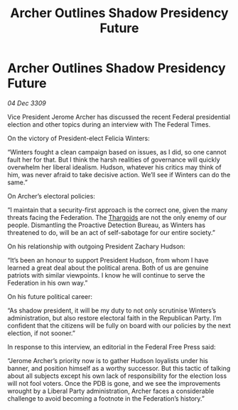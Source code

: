 :PROPERTIES:
:ID:       e47eb408-3101-4d9c-8c84-c2a12b31f31b
:END:
#+title: Archer Outlines Shadow Presidency Future
#+filetags: :Federation:galnet:

* Archer Outlines Shadow Presidency Future

/04 Dec 3309/

Vice President Jerome Archer has discussed the recent Federal presidential election and other topics during an interview with The Federal Times. 

On the victory of President-elect Felicia Winters: 

“Winters fought a clean campaign based on issues, as I did, so one cannot fault her for that. But I think the harsh realities of governance will quickly overwhelm her liberal idealism. Hudson, whatever his critics may think of him, was never afraid to take decisive action. We’ll see if Winters can do the same.” 

On Archer’s electoral policies: 

“I maintain that a security-first approach is the correct one, given the many threats facing the Federation. The [[id:09343513-2893-458e-a689-5865fdc32e0a][Thargoids]] are not the only enemy of our people. Dismantling the Proactive Detection Bureau, as Winters has threatened to do, will be an act of self-sabotage for our entire society.” 

On his relationship with outgoing President Zachary Hudson: 

“It’s been an honour to support President Hudson, from whom I have learned a great deal about the political arena. Both of us are genuine patriots with similar viewpoints. I know he will continue to serve the Federation in his own way.” 

On his future political career: 

“As shadow president, it will be my duty to not only scrutinise Winters’s administration, but also restore electoral faith in the Republican Party. I’m confident that the citizens will be fully on board with our policies by the next election, if not sooner.” 

In response to this interview, an editorial in the Federal Free Press said: 

“Jerome Archer’s priority now is to gather Hudson loyalists under his banner, and position himself as a worthy successor. But this tactic of talking about all subjects except his own lack of responsibility for the election loss will not fool voters. Once the PDB is gone, and we see the improvements wrought by a Liberal Party administration, Archer faces a considerable challenge to avoid becoming a footnote in the Federation’s history.”
